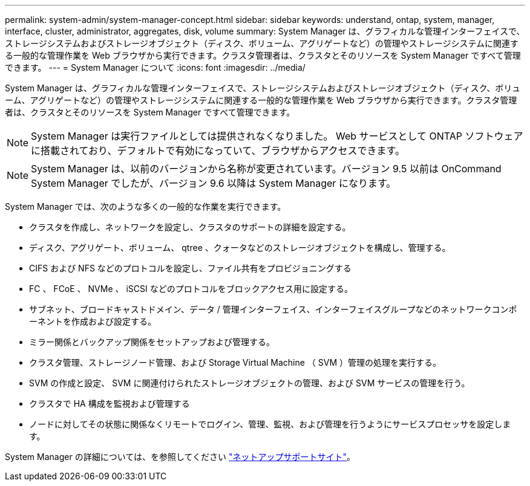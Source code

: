 ---
permalink: system-admin/system-manager-concept.html 
sidebar: sidebar 
keywords: understand, ontap, system, manager, interface, cluster, administrator, aggregates, disk, volume 
summary: System Manager は、グラフィカルな管理インターフェイスで、ストレージシステムおよびストレージオブジェクト（ディスク、ボリューム、アグリゲートなど）の管理やストレージシステムに関連する一般的な管理作業を Web ブラウザから実行できます。クラスタ管理者は、クラスタとそのリソースを System Manager ですべて管理できます。 
---
= System Manager について
:icons: font
:imagesdir: ../media/


[role="lead"]
System Manager は、グラフィカルな管理インターフェイスで、ストレージシステムおよびストレージオブジェクト（ディスク、ボリューム、アグリゲートなど）の管理やストレージシステムに関連する一般的な管理作業を Web ブラウザから実行できます。クラスタ管理者は、クラスタとそのリソースを System Manager ですべて管理できます。

[NOTE]
====
System Manager は実行ファイルとしては提供されなくなりました。 Web サービスとして ONTAP ソフトウェアに搭載されており、デフォルトで有効になっていて、ブラウザからアクセスできます。

====
[NOTE]
====
System Manager は、以前のバージョンから名称が変更されています。バージョン 9.5 以前は OnCommand System Manager でしたが、バージョン 9.6 以降は System Manager になります。

====
System Manager では、次のような多くの一般的な作業を実行できます。

* クラスタを作成し、ネットワークを設定し、クラスタのサポートの詳細を設定する。
* ディスク、アグリゲート、ボリューム、 qtree 、クォータなどのストレージオブジェクトを構成し、管理する。
* CIFS および NFS などのプロトコルを設定し、ファイル共有をプロビジョニングする
* FC 、 FCoE 、 NVMe 、 iSCSI などのプロトコルをブロックアクセス用に設定する。
* サブネット、ブロードキャストドメイン、データ / 管理インターフェイス、インターフェイスグループなどのネットワークコンポーネントを作成および設定する。
* ミラー関係とバックアップ関係をセットアップおよび管理する。
* クラスタ管理、ストレージノード管理、および Storage Virtual Machine （ SVM ）管理の処理を実行する。
* SVM の作成と設定、 SVM に関連付けられたストレージオブジェクトの管理、および SVM サービスの管理を行う。
* クラスタで HA 構成を監視および管理する
* ノードに対してその状態に関係なくリモートでログイン、管理、監視、および管理を行うようにサービスプロセッサを設定します。


System Manager の詳細については、を参照してください http://mysupport.netapp.com/["ネットアップサポートサイト"^]。
